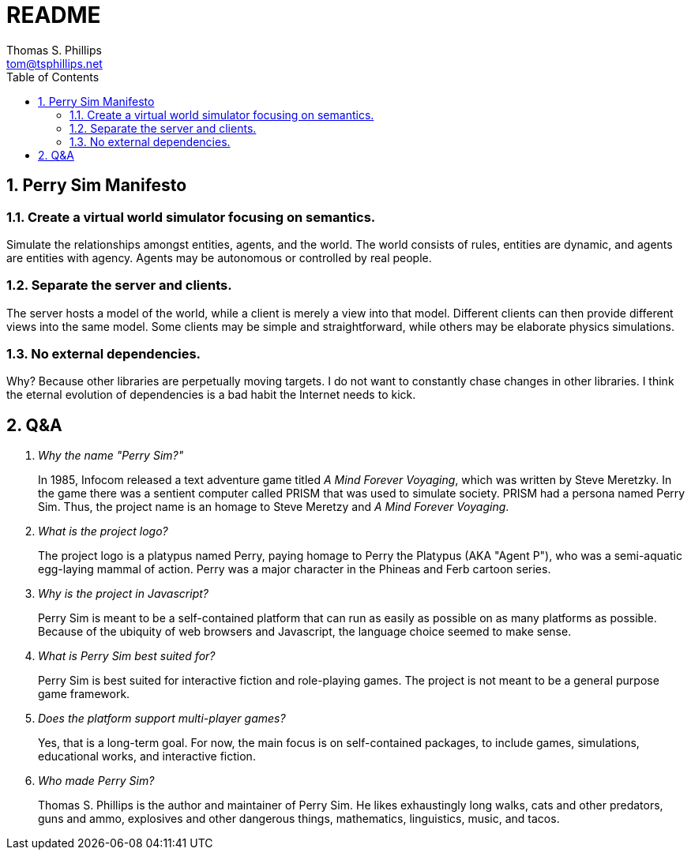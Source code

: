 = README
Thomas S. Phillips <tom@tsphillips.net>
:toc:
:toclevels: 2
:numbered:

== Perry Sim Manifesto

=== Create a virtual world simulator focusing on semantics.

Simulate the relationships amongst entities, agents, and the world.
The world consists of rules, entities are dynamic, and agents are entities with agency.
Agents may be autonomous or controlled by real people.

=== Separate the server and clients.

The server hosts a model of the world, while a client is merely a view into that model.
Different clients can then provide different views into the same model.
Some clients may be simple and straightforward, while others may be elaborate physics simulations.

=== No external dependencies.

Why? Because other libraries are perpetually moving targets.
I do not want to constantly chase changes in other libraries.
I think the eternal evolution of dependencies is a bad habit the Internet needs to kick.

== Q&A

[qanda]
Why the name "Perry Sim?"::
    In 1985, Infocom released a text adventure game titled _A Mind Forever Voyaging_, which was written by Steve Meretzky.
    In the game there was a sentient computer called PRISM that was used to simulate society.
    PRISM had a persona named Perry Sim.
    Thus, the project name is an homage to Steve Meretzy and _A Mind Forever Voyaging_.

What is the project logo?::
    The project logo is a platypus named Perry, paying homage to Perry the Platypus (AKA "Agent P"), who was a semi-aquatic egg-laying mammal of action.
    Perry was a major character in the Phineas and Ferb cartoon series.

Why is the project in Javascript?::
    Perry Sim is meant to be a self-contained platform that can run as easily as possible on as many platforms as possible.
    Because of the ubiquity of web browsers and Javascript, the language choice seemed to make sense.

What is Perry Sim best suited for?::
    Perry Sim is best suited for interactive fiction and role-playing games.
    The project is not meant to be a general purpose game framework.

Does the platform support multi-player games?::
    Yes, that is a long-term goal. For now, the main focus is on self-contained packages, to include games, simulations, educational works, and interactive fiction.

Who made Perry Sim?::
    Thomas S. Phillips is the author and maintainer of Perry Sim. He likes exhaustingly long walks, cats and other predators, guns and ammo, explosives and other dangerous things, mathematics, linguistics, music, and tacos.
